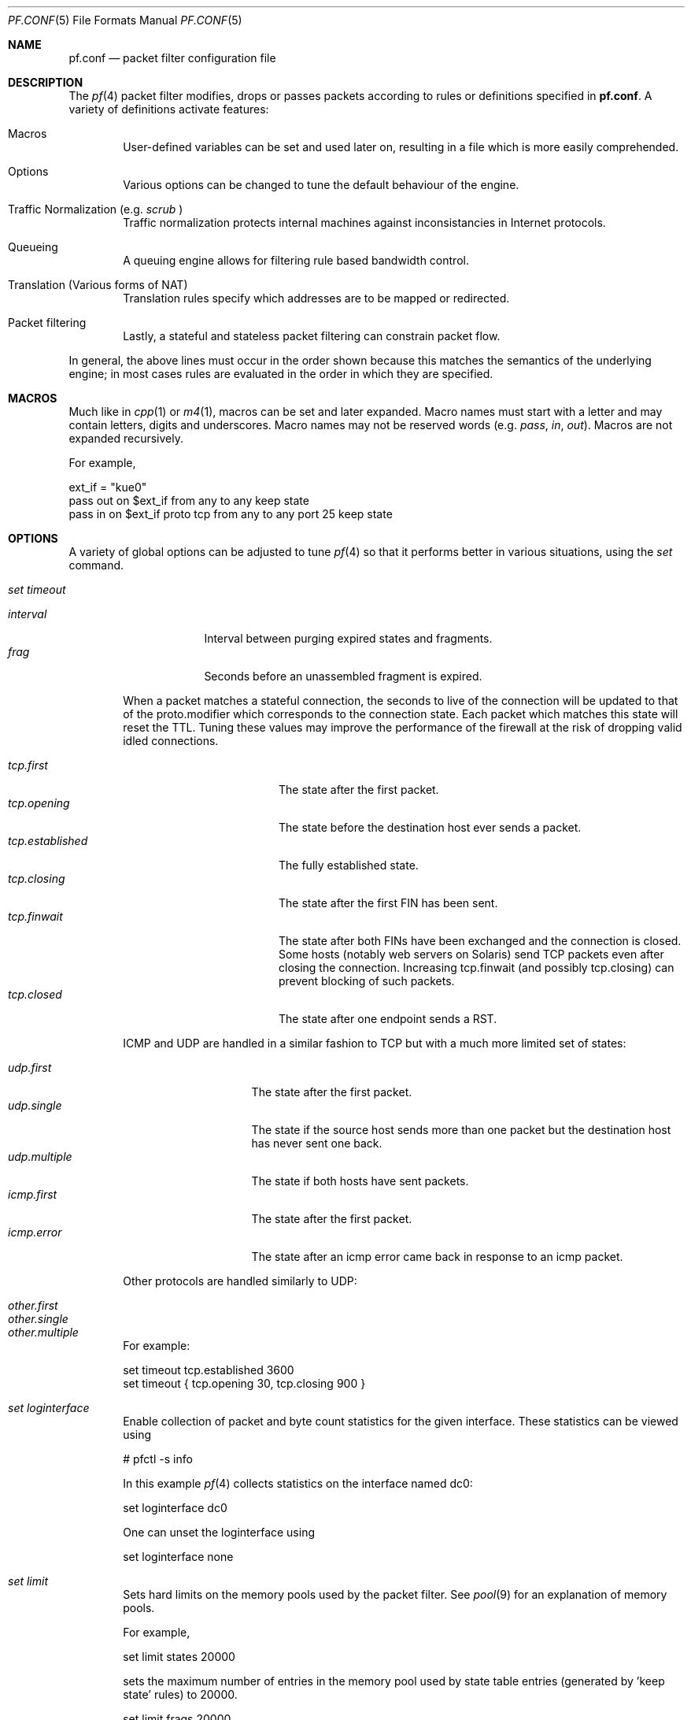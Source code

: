 .\"	$OpenBSD: src/share/man/man5/pf.conf.5,v 1.131 2002/11/28 14:58:58 henning Exp $
.\"
.\" Copyright (c) 2002, Daniel Hartmeier
.\" All rights reserved.
.\"
.\" Redistribution and use in source and binary forms, with or without
.\" modification, are permitted provided that the following conditions
.\" are met:
.\"
.\"    - Redistributions of source code must retain the above copyright
.\"      notice, this list of conditions and the following disclaimer.
.\"    - Redistributions in binary form must reproduce the above
.\"      copyright notice, this list of conditions and the following
.\"      disclaimer in the documentation and/or other materials provided
.\"      with the distribution.
.\"
.\" THIS SOFTWARE IS PROVIDED BY THE COPYRIGHT HOLDERS AND CONTRIBUTORS
.\" "AS IS" AND ANY EXPRESS OR IMPLIED WARRANTIES, INCLUDING, BUT NOT
.\" LIMITED TO, THE IMPLIED WARRANTIES OF MERCHANTABILITY AND FITNESS
.\" FOR A PARTICULAR PURPOSE ARE DISCLAIMED. IN NO EVENT SHALL THE
.\" COPYRIGHT HOLDERS OR CONTRIBUTORS BE LIABLE FOR ANY DIRECT, INDIRECT,
.\" INCIDENTAL, SPECIAL, EXEMPLARY, OR CONSEQUENTIAL DAMAGES (INCLUDING,
.\" BUT NOT LIMITED TO, PROCUREMENT OF SUBSTITUTE GOODS OR SERVICES;
.\" LOSS OF USE, DATA, OR PROFITS; OR BUSINESS INTERRUPTION) HOWEVER
.\" CAUSED AND ON ANY THEORY OF LIABILITY, WHETHER IN CONTRACT, STRICT
.\" LIABILITY, OR TORT (INCLUDING NEGLIGENCE OR OTHERWISE) ARISING IN
.\" ANY WAY OUT OF THE USE OF THIS SOFTWARE, EVEN IF ADVISED OF THE
.\" POSSIBILITY OF SUCH DAMAGE.
.\"
.Dd Nov 19, 2002
.Dt PF.CONF 5
.Os
.Sh NAME
.Nm pf.conf
.Nd packet filter configuration file
.Sh DESCRIPTION
The
.Xr pf 4
packet filter modifies, drops or passes packets according to rules or
definitions specified in
.Nm pf.conf .
A variety of definitions activate features:
.Pp
.Bl -tag -width xxxx
.It Macros
User-defined variables can be set and used later on, resulting in a
file which is more easily comprehended.
.It Options
Various options can be changed to tune the default behaviour of the engine.
.It Traffic Normalization (e.g. Pa scrub No )
Traffic normalization protects internal machines against inconsistancies
in Internet protocols.
.It Queueing
A queuing engine allows for filtering rule based bandwidth control.
.It Translation (Various forms of NAT)
Translation rules specify which addresses are to be mapped or redirected.
.It Packet filtering
Lastly, a stateful and stateless packet filtering can constrain packet flow.
.El
.Pp
In general, the above lines must occur in the order shown because this
matches the semantics of the underlying engine; in most cases rules
are evaluated in the order in which they are specified.
.Pp
.Sh MACROS
Much like in
.Xr cpp 1
or
.Xr m4 1 ,
macros can be set and later expanded.
Macro names must start with a letter and may contain letters, digits
and underscores.
Macro names may not be reserved words (e.g.
.Pa pass ,
.Pa in ,
.Pa out Ns ).
Macros are not expanded recursively.
.Pp
For example,
.Pp
.Bd -literal
    ext_if = "kue0"
    pass out on $ext_if           from any to any         keep state
    pass in  on $ext_if proto tcp from any to any port 25 keep state
.Ed
.Pp
.Sh OPTIONS
A variety of global options can be adjusted to tune
.Xr pf 4
so that it performs better in various situations, using the
.Pa set
command.
.Pp
.Bl -tag -width xxxx
.It Pa set timeout
.Pp
.Bl -tag -width interval -compact
.It Em interval
Interval between purging expired states and fragments.
.It Em frag
Seconds before an unassembled fragment is expired.
.El
.Pp
When a packet matches a stateful connection, the seconds to live of the
connection will be updated to that of the proto.modifier which corresponds
to the connection state.
Each packet which matches this state will reset the TTL.
Tuning these values may improve the performance of the
firewall at the risk of dropping valid idled connections.
.Pp
.Bl -tag -width "tcp.established " -compact
.It Em tcp.first
The state after the first packet.
.It Em tcp.opening
The state before the destination host ever sends a packet.
.It Em tcp.established
The fully established state.
.It Em tcp.closing
The state after the first FIN has been sent.
.It Em tcp.finwait
The state after both FINs have been exchanged and the connection is closed.
Some hosts (notably web servers on Solaris) send TCP packets even after closing
the connection.
Increasing tcp.finwait (and possibly tcp.closing) can prevent blocking of
such packets.
.It Em tcp.closed
The state after one endpoint sends a RST.
.El
.Pp
ICMP and UDP are handled in a similar fashion to TCP but with a much more
limited set of states:
.Pp
.Bl -tag -width "udp.multiple " -compact
.It Em udp.first
The state after the first packet.
.It Em udp.single
The state if the source host sends more than one packet but the destination
host has never sent one back.
.It Em udp.multiple
The state if both hosts have sent packets.
.It Em icmp.first
The state after the first packet.
.It Em icmp.error
The state after an icmp error came back in response to an icmp packet.
.El
.Pp
Other protocols are handled similarly to UDP:
.Pp
.Bl -tag -width "other.multiple " -compact
.It Em other.first
.It Em other.single
.It Em other.multiple
.El
.Pp
For example:
.Pp
.Bd -literal
    set timeout tcp.established 3600
    set timeout { tcp.opening 30, tcp.closing 900 }
.Ed
.It Pa set loginterface
Enable collection of packet and byte count statistics for the given interface.
These statistics can be viewed using
.Bd -literal
    # pfctl -s info
.Ed
.Pp
In this example
.Xr pf 4
collects statistics on the interface named dc0:
.Bd -literal
    set loginterface dc0
.Ed
.Pp
One can unset the loginterface using
.Bd -literal
    set loginterface none
.Ed
.It Pa set limit
Sets hard limits on the memory pools used by the packet filter.
See
.Xr pool 9
for an explanation of memory pools.
.Pp
For example,
.Bd -literal
    set limit states 20000
.Ed
.Pp
sets the maximum number of entries in the memory pool used by state table
entries (generated by 'keep state' rules) to 20000.
.Bd -literal
    set limit frags 20000
.Ed
.Pp
sets the maximum number of entries in the memory pool used for fragment
reassembly (generated by
.Pa scrub
rules) to 20000.
.Pp
These can be combined:
.Bd -literal
    set limit { states 20000, frags 20000 }
.Ed
.It Pa set optimization
Optimize the engine to one of the following network topographies or
environments:
.Pp
.Bl -tag -width "O high-latency " -compact
.It Pa default
A normal network environment.
Suitable for almost all networks.
.It Pa normal
Alias for
.Pa default
.It Em high-latency
A high-latency environment (such as a satellite connection)
.It Pa satellite
Alias for
.Pa high-latency
.It Em aggressive
Aggressively expire connections when they are likely no longer valid.
This can greatly reduce the memory usage of the firewall at the cost of
dropping idle connections early.
.It Em conservative
Extremely conservative settings.
Pains will be taken to avoid dropping legitimate connections at the
expense of greater memory utilization (possibly much greater on a busy
network) and slightly increased processor utilization.
.El
.Pp
For example:
.Pp
.Bd -literal
    set optimization aggressive
.Ed
.It Pa set block-policy
The
.Pa block-policy
option sets the default behaviour for the
.Pa block
action:
.Pp
.Bl -tag -width return -compact
.It Em drop
Packet is dropped silently
.It Em return
TCP packets are dropped with a TCP RST, UDP packets are dropped with an
ICMP UNREACHABLE, and all other packets are dropped silently.
.El
.Pp
For example:
.Pp
.Bd -literal
    set block-policy return
.Ed
.It Pa set require-order
By default
.Xr pfctl 8
enforces an ordering of the ruleset to: options,
.Pa scrub ,
translation,
.Pa queue ,
filter.
Setting this option to
.Pa no
disables this enforcement.
One has to be very careful about the implications of an out of order
ruleset.
.El
.Pp
.Sh TRAFFIC NORMALIZATION
Traffic normalization is used to sanitize packet content in such
a way that there are no ambiguities in packet interpretation on
the receiving side.
Packet normalization is invoked via the
.Pa scrub
directive.
The normalizer does IP fragment reassembly to prevent attacks
that confuse intrusion detection systems by sending overlapping
IP fragments.
.Pp
A few options exist which affect scrub operation:
.Bl -tag -width xxxx
.It Pa no-df
Clears the
.Pa dont-fragment
bit from a matching ip packet.
.It Pa min-ttl <number>
Enforces a minimum ttl for matching ip packets.
.It Pa max-mss <number>
Enforces a maximum mss for matching tcp packets.
.It Pa fragment reassemble
Using scrub rules, fragments can be reassembled by normalization.
In this case, fragments are buffered until they form a complete
packet, and only the completed packet is passed on to the filter.
The advantage is that filter rules have to deal only with complete
packets, and can ignore fragments.
The drawback of caching fragments is the additional memory cost.
But the full reassembly method is the only method that currently works
with NAT.
This is the default behavior of a
.Pa scrub
rule if no fragmentation modifier is supplied.
.It Pa fragment crop
The default fragment reassembly method is expensive, hence the option
to crop is provided.
In this case,
.Xr pf 4
will track the fragments and cache a small range descriptor.
Duplicate fragments are dropped and overlaps are cropped.
Thus data will only occur once on the wire with ambiguities resolving to
the first occurrence.
Unlike the
.Pa fragment reassemble
modifier, fragments are not buffered, they are passed as soon as they
are received.
This reassembly mechanism does not yet work with NAT.
.Pp
.It Pa fragment drop-ovl
This option is similar to the
.Pa fragment crop
modifier except that all overlapping or duplicate fragments will be
dropped and will cause the following corresponding fragments to be
dropped as well.
.El
.Pp
For example,
.Bd -literal
	scrub in on $ext_if all fragment reassemble
.Ed
.Pp
.Sh QUEUEING
Filtering rules can also assign packets to a queue for the purpose of bandwidth
control.
At least two rules are required to configure queues, and later
any packet filtering or rule can reference the defined
queues by name.
The queue name last referenced is where any packets from
.Pa pass
rules will be queued, while for
.Pa block
rules it specifies where any resulting
.Pa icmp
or
.Pa TCP RST
packets should be enqueued.
.Pp
.Pa altq on
specifies on which interface queues will be set up.
The
.Pa scheduler
type is required where currently only CBQ is supported.
.Pa bandwidth
is optional and specifies the maximum rate for all queues on this interface.
.Pa qlimit
is optional and specifies the maximum number of packets in this queue.
.Pa tbrsize
is optional and specifies the token bucket regulator size. If not given,
heuristics based on the interface bandwidth are used.
All queues for this interface have to be listed after
.Pa queue .
.Pp
In the following example, the interface
.Pa dc0
should queue up to 5 Mbit/s in four queues using CBQ.
.Bd -literal
    altq on dc0 scheduler cbq bandwidth 5Mb queue { std, http, mail, ssh }
.Ed
.Pp
Parameters for the queues are specified in
.Pa queue
rules. The queuename must match the definition in the
.Pa altq
rule.
.Pa bandwidth
sets the maximum bitrate that can be processed by this queue.
The value must not exceed the value of the parent queue and can be specified
in absolute and percentage values.
Between queues a
.Pa priority
level can be set.
The range is 0..7 with a default of 1.
Queues with a higher priority level are preferred in the case of overload.
.Pa qlimit
specifies the maximum number of packets in this queue.
The scheduler can get additional parameters with
.Pa cbq( <parameters> No ) .
Parameters are as follows:
.Pp
.Bl -tag -width Fl
.It Em default
Packets not matched by another queue are assigned to this one.
Exactly one default queue is required.
.It Em borrow
The queue can borrow bandwidth from the parent.
.It Em control
Control class packets (RSVP, IGMP, ICMP) are assigned to this queue.
.It Em red
Enables RED (Random Early Detection) on this queue.
RED drops packets with a probability proportional to the average
queue length.
.It Em rio
Enables RIO on this queue. RIO is RED with IN/OUT, thus running
RED two times more then RED would do.
RIO is currently not supported in the GENERIC kernel.
.It Em ecn
Enables ECN (Explicit Congestion Notification) on this queue.
ECN implies RED.
.El
.Pp
Furthermore child queues can be specified like in an
.Pa altq
rule.
.Pp
Following the previous example, this would specify the four referenced
queues, plus a few child queues. The
.Pa tos
field is used to give interactive
.Xr ssh 1
sessions priority over bulk transfers like
.Xr scp 1
and
.Xr sftp 1 Ns .
.Pp
.Bd -literal
    queue std bandwidth 10% cbq(default)
    queue http bandwidth 60% priority 2 cbq(borrow red) \\
        { employees, developers }
    queue  developers bandwidth 75% cbq(borrow)
    queue  employees bandwidth 15%
    queue mail bandwidth 10% priority 0 cbq(borrow ecn)
    queue ssh bandwidth 20% cbq(borrow) { ssh_interactive, ssh_bulk }
    queue  ssh_interactive priority 7
    queue  ssh_bulk priority 0

    block return out on $ext_if inet all queue std
    pass out on dc0 inet proto tcp from $developerhosts to any port 80 \\
	keep state queue developers
    pass out on dc0 inet proto tcp from $employeehosts to any port 80 \\
	keep state queue employees
    pass out on dc0 inet proto tcp from any to any port 22 tos 0x10 \\
	keep state queue ssh_interactive #priority for interactive sessions
    pass out on dc0 inet proto tcp from any to any port 22 tos 0x08 \\
	keep state queue ssh_bulk        #less priority for scp/sftp/...
    pass out on dc0 inet proto tcp from any to any port 25 \\
	keep state queue mail
.Ed
.Pp
Child queues must not exceed the bandwidth definition of the parent.
Relative values are calculated against the bandwidth of the parent queue.
.Pp
.Sh TRANSLATION
Translation rules modify either the source or destination address of all
packets associated with a stateful connection which is automatically created
for packets matching such a rule.
The translation engine modifies the specified address and/or port in the
packet, recalculates IP, TCP and UDP checksums as necessary, and passes it to
the packet filter for evaluation.
.Pp
The state entry created permits
.Xr pf 4
to keep track of the original address for traffic associated with that state
and correctly direct return traffic on that connection.
.Pp
A variety of translation types rules are available with pf:
.Pp
.Bl -tag -width xxxx
.It Em binat
A
.Pa binat
rule specifies a bidirectional mapping between an external IP netblock
and an internal IP netblock.
.It Em nat
A
.Pa nat
rule specifies that IP addresses are to be changed as the packet
traverses the given interface.
This technique allows one or more IP addresses
on the translating host to support network traffic for a larger range of
machines on an "inside" network.
Although in theory any IP address can be used on the inside, it is strongly
recommended that one of the address ranges defined by RFC 1918 be used.
These netblocks are:
.Bd -literal
10.0.0.0    - 10.255.255.255 (all of net 10, i.e., 10/8)
172.16.0.0  - 172.31.255.255 (i.e., 172.16/12)
192.168.0.0 - 192.168.255.255 (i.e., 192.168/16)
.Ed
.It Em rdr
The packet is redirected to another destination and possibly a
different port.
.Pa rdr
rules can optionally specify port ranges instead of single ports.
\'rdr ... port 2000:2999 -> ... port 4000\' redirects ports 2000 to 2999
(including port 2000 and 2999) to the same port 4000.
\'rdr ... port 2000:2999 -> ... port 4000:*\' redirects port 2000 to 4000,
2001 to 4001, ..., 2999 to 4999.
.El
.Pp
In addition to modifying the address, some translation rules may modify
source or destination ports for
.Xr tcp
or
.Xr udp
connections; implicitly in the case of
.Pa nat
rules and explicitly in the case of
.Pa rdr
rules.
Port numbers are never translated with a
.Pa binat
rule.
.Pp
For each packet processed by the translator, the translation rules are
evaluated in sequential order, from first to last.
The first matching rule decides what action is taken.
.Pp
The
.Pa no
option prefixed to a translation rule causes packets to remain untranslated,
much in the same way as
.Pa drop <direction> quick
works in the packet filter.
.Pp
If no rule matches the packet, the default action is to pass the packet
up to the filter unmodified.
Translation occurs before the other filters are applied.
Hence, rules for redirected packets should specify the address and port
after translation.
Translation rules apply only to packets that pass through
the specified interface.
For instance, redirecting port 80 on an external interface to an internal
web server will only work for connections originating from the outside.
Connections to the address of the external interface from local hosts will
not be redirected, since such packets do not actually pass through the
external interface.
Redirections cannot reflect packets back through the interface they arrive
on, they can only be redirected to hosts connected to different interfaces
or to the firewall itself.
.Pp
.Sh PACKET FILTERING
.Xr pf 4
has the ability to
.Pa block
and
.Pa pass
packets based on a variety of attributes of their layer 2 (see
.Xr ip 4
and
.Xr ip6 4 Ns )
and layer 3 (see
.Xr tcp 4 ,
.Xr udp 4 ,
.Xr icmp 4 ,
and
.Xr icmp6 4 Ns )
headers.
In addition, packets which are passed or blocked can be
assigned to queues for the purpose of bandwidth control.
.Pp
For each packet processed by the packet filter, the filter rules are
evaluated in sequential order, from first to last.
The last matching rule decides what action is taken.
.Pp
The following actions can be used in the filter:
.Pp
.Bl -tag -width xxxx
.It Em block
The packet is blocked.
There are a number of ways in which a
.Pa block
rule can behave when blocking a packet. The default behaviour is to
.Pa drop
packets silently, however this can be overridden or made explicit
globally by setting the
.Pa block-policy
option, or on a per-rule basis with the following options:
.Pp
.Bl -tag -width "return-icmp6" -compact -offset indent
.It Em  drop
the packet is silently dropped.
.It Em return-rst
applies only to tcp packets, and issues a TCP RST which closes the
connection.
.It Em return-icmp
.It Em return-icmp6
return ICMP messages for packets which match the rule.
By default this is an ICMP UNREACHABLE message, however the type
of message can be overridden by specifying it as a code or number.
.It Em return
returns a TCP RST for tcp packets, an ICMP UNREACHABLE for UDP packets,
and silently drops all other packets.
.El
.It Em pass
The packet is passed.
.El
.Pp
If no rule matches the packet, the default action is
.Pa pass .
.Pp
To block everything by default and only pass packets
that match explicit rules, one uses
.Bd -literal
    block in all
    block out all
.Ed
.Pp
as the first two rules.
.Sh PARAMETERS
The rule parameters specify for what packets a rule applies.
A packet always comes in on or goes out through one interface.
Most parameters are optional.
If a parameter is specified, the rule only applies to packets with
matching attributes.
Certain parameters can be expressed as lists, in which case
.Xr pfctl 8
generates all needed rule combinations:
.Bl -tag -width xxxx
.It Pa in No or Pa out
The rule applies to incoming or outgoing packets.
Either
.Pa in
or
.Pa out
must be specified.
To cover both directions, two rules are needed.
.It Em log
In addition to the action specified, a log message is generated.
Not only the packet that creates state is logged, but all packets of
the connection.
The logged packets are sent to the
.Xr pflog 4
interface.
This interface is monitored by the
.Xr pflogd 8
logging daemon which dumps the logged packets to the file
.Pa /var/log/pflog
in
.Xr pcap 3
binary format.
.It Em log-all
Used with
.Sq keep state
or
.Sq modulate state
rules.
The same rules as for
.Pa log
regarding
.Xr pflog 4
also apply to
.Pa log-all .
.It Pa quick
If a packet matches a rule which has the
.Sq quick
option set, this rule
is considered the last matching rule, and evaluation of subsequent rules
is skipped.
.It Pa on No <interface>
The rule applies only to packets coming in on or going out through this
particular interface.
.It <af>
The rule applies only to packets of this address family.
Supported values are inet and inet6.
.It Pa proto No <protocol>
The rule applies only to packets of this protocol.
Common protocols used here are tcp, udp, icmp and ipv6-icmp.
.It Pa from <source> port <source> to <dest> port <dest>
The rule applies only to packets with the specified source and destination
addresses/ports.
.Pp
Addresses can be specified in CIDR notation (matching netblocks), as
symbolic host names or interface names, or as any of the following keywords:
.Pp
.Bl -tag -width no-route -compact
.It Em any
means any address;
.It Em no-route
means any address which is not currently routable.
.El
.Pp
Host name resolution and interface to address translation are done at
rule set load-time.
When the address of an interface (or host name) changes (by DHCP or PPP,
for instance), the rule set must be reloaded for the change to be reflected
in the kernel.
Interface names surrounded by parentheses cause an automatic update of
the rule whenever the referenced interface changes its address.
Reloading the rule set is not required in this case.
.Pp
Ports can be specified using these operators
.Bd -literal
    = (equal), != (unequal), < (lesser), <= (lesser or equal),
    > (greater), >= (greater or equal),
    >< (range) and <> (except range).
.Ed
.Pp
>< and <> are binary operators (they take two arguments), and the range
does not include the limits, for instance:
.Bl -tag -width Fl
.It Em port 2000 >< 2004
means
.Sq all ports > 2000 and < 2004 ,
hence ports 2001, 2002 and 2003.
.It Em port 2000 <> 2004
means
.Sq all ports < 2000 or > 2004 ,
hence ports 1-1999 and 2005-65535.
.El
.Pp
The host and port specifications are optional, as the following examples
show:
.Bd -literal
    pass in all
    pass in from any to any
    pass in proto tcp from any port <= 1024 to any
    pass in proto tcp from any to any port 25
    pass in proto tcp from 10.0.0.0/8 port > 1024 to \\
	! 10.1.2.3 port != 22
.Ed
.It Pa user <user> group <group>
The rule only applies to packets of sockets owned by the specified user
and group.
For outgoing connections initiated from the firewall, this is the user
that opened the connection.
For incoming connections to the firewall itself, this is the user that
listens on the destination port.
For forwarded connections, where the firewall is not a connection endpoint,
the user and group are
.Pa unknown .
.Pp
All packets, both outgoing and incoming, of one connection are associated
with the same user and group.
Only TCP and UDP packets can be associated with users, for other protocols
these parameters are ignored.
.Pp
User and group refer to the effective (as opposed to the real) IDs, in
case the socket is created by a setuid/setgid process.
User and group IDs are stored when a socket is created;
when a process creates a listening socket as root (for instance, by
binding to a privileged port) and subsequently changes to another
user ID (to drop privileges), the credentials will remain root.
.Pp
User and group IDs can be specified as either numbers or names, the
syntax is similar to the one for ports.
The value
.Pa unknown
matches packets of forwarded connections.
.Pa unknown
can only be used with operators = and !=, other constructs
like 'user >= unknown' are invalid.
Forwarded packets with unknown user and group ID match only rules
that explicitly compare against
.Pa unknown
with operator = or !=, for instance 'user >= 0' does not match
forwarded packets.
The following example allows only selected users to open outgoing
connections:
.Bd -literal
    block out proto { tcp, udp } all
    pass  out proto { tcp, udp } all \\
	user { < 1000, dhartmei } keep state
.Ed
.It Pa flags <a>/<b> | /<b>
The rule only applies to TCP packets that have the flags <a> set
out of set <b>.
Flags not specified in <b> are ignored.
If <b> is not set, all flags are specified.
The flags are: (F)IN, (S)YN, (R)ST, (P)USH, (A)CK, (U)RG, (E)CE, and C(W)R.
.Bl -tag -width Fl
.It Em flags S/S
Flag SYN is set.
The other flags are ignored.
.It Em flags S/SA
Of SYN and ACK, exactly SYN is set.
SYN, SYN+PSH, SYN+RST match, but SYN+ACK, ACK and ACK+RST do not.
This is more restrictive than the previous example.
.It Em flags /SFRA
If the first set is not specified, it defaults to none.
All of SYN, FIN, RST and ACK must be unset.
.El
.It Pa icmp-type <type> code <code> and ipv6-icmp-type <type> code <code>
The rule only applies to ICMP or ICMPv6 packets with the specified type
and code.
This parameter is only valid for rules that cover protocols icmp or
ipv6-icmp.
The protocol and the icmp type indicator (icmp-type or ipv6-icmp-type)
must match.
.It Pa allow-opts
By default, packets which contain IP options are blocked.
When
.Pa allow-opts
is specified for a
.Pa pass
rule, packets that pass the filter based on that rule (last matching)
do so even if they contain IP options.
For packets that match state, the rule that initially created the
state is used.
The implicit
.Pa pass
rule that is used when a packet does not match any rules does not
allow IP options.
.It Pa label <string>
Adds a label (name) to the rule, which can be used to identify the rule.
For instance,
.Pa pfctl -s labels
shows per-rule statistics for rules that have labels.
.Pp
The following macros can be used in labels:
.Pp
.Bl -tag -width $srcaddr -compact -offset indent
.It Em $if
the interface.
.It Em $srcaddr
the source IP address.
.It Em $dstaddr
the destination IP address.
.It Em $srcport
the source port specification.
.It Em $dstport
the destination port specification.
.It Em $proto
the protocol name.
.It Em $nr
the rule number.
.El
.Pp
For example:
.Pp
.Bd -literal
    ips = "{ 1.2.3.4, 1.2.3.5 }"
    pass in proto tcp from any to $ips port >1023 \\
	label "$dstaddr:$dstport"
.Ed
.Pp
expands to
.Bd -literal
    pass in proto tcp from any to 1.2.3.4 port >1023 \\
	label "1.2.3.4:>1023"
    pass in proto tcp from any to 1.2.3.5 port >1023 \\
	label "1.2.3.5:>1023"
.Ed
.Pp
Variable expansion takes place at configuration file parse time.
.It Pa queue <string>
Packets matching this rule will be assigned to the specified queue.
See QUEUE RULES for setup details.
.Pp
For example:
.Pp
.Bd -literal
    pass in proto tcp from any to any port 25 queue mail
.Ed
.El
.Pp
.Sh ROUTING
If a packet matches a rule with a route option set, the packet filter will
route the packet according to the type of route option.
When such a rule creates state, the route option is also applied to all
packets matching the same connection.
.Bl -tag -width xxxx
.It Pa fastroute
The
.Pa fastroute
option does a normal route lookup to find the next hop for the packet.
.It Pa route-to
The
.Pa route-to
option routes the packet to the specified interface with an optional address
for the next hop.
When a
.Pa route-to
rule creates state, only packets that pass in the same direction as the
filter rule specifies will be routed in this way.
Packets passing in the opposite direction (replies) are not affected
and routed normally.
.It Pa reply-to
The
.Pa reply-to
option is similar to
.Pa route-to
but routes packets that pass in the opposite direction (replies) to the
specified interface.
Opposite direction is only defined in context of a state entry, and
.Pa route-to
is useful only in rules that create state.
It can be used on systems with multiple external connections to
route all outgoing packets of a connection through the interface
the incoming connection arrived through (symmetric routing enforcement).
.It Pa dup-to
The
.Pa dup-to
option creates a duplicate of the packet and routes it like
.Pa route-to.
The original packet gets routed as it normally would.
.El
.Pp
.Sh POOL OPTIONS
For
.Pa nat
and
.Pa rdr
rules, (as well as for the
.Pa route-to ,
.Pa reply-to
and
.Pa dup-to
rule options) for which there is a single redirection address which has a
subnet mask smaller than 32 for IPv4 or 128 for IPv6 (more than one IP
address), a variety of different methods for assigning this address can be
used:
.Bl -tag -width xxxx
.It Em bitmask
The
.Pa bitmask
option applies the network portion of the redirection address to the address
to be modified (source with nat, destination with rdr).
.It Em random
The
.Pa random
option selects an address at random within the defined block of addresses.
.It Em source-hash
The
.Pa source-hash
option uses a hash of the source address to determine the redirection address,
ensuring that the redirection address is always the same for a given source. An
optional key can be specified after this keyword either in hex or as a string;
by default pfctl randomly generates a key for source-hash every time the
ruleset is reloaded.
.It Em round-robin
The
.Pa round-robin
option loops through the redirection address(s).
.Pp
When more than one redirection address is specified,
.Pa round-robin
is the only permitted pool type.
.It Pa static-port
With
.Pa nat
rules, the
.Pa static-port
option prevents
.Xr pf 4
from modifying the source port on tcp and udp packets.
.El
.Sh STATEFUL INSPECTION
.Xr pf 4
is a stateful packet filter, which means it can track the state of
a connection.
Instead of passing all traffic to port 25, for instance, one can pass
only the initial packet and keep state.
.Pp
If a packet matches a pass ... keep state rule, the filter creates
a state for this connection and automatically lets pass all following
packets of that connection.
.Pp
Before any rules are evaluated, the filter checks whether the packet
matches any state.
If it does, the packet is passed without evaluation of any rules.
.Pp
States are removed after the connection is closed or has timed out.
.Pp
This has several advantages.
Comparing a packet to a state involves checking its sequence numbers.
If the sequence numbers are outside the narrow windows of expected
values, the packet is dropped.
This prevents spoofing attacks, where the attacker sends packets with
a fake source address/port but does not know the connection's sequence
numbers.
.Pp
Also, looking up states is usually faster than evaluating rules.
If one has 50 rules, all of them are evaluated sequentially in O(n).
Even with 50000 states, only 16 comparisons are needed to match a
state, since states are stored in a binary search tree that allows
searches in O(log2 n).
.Pp
For instance:
.Bd -literal
    block out all
    block in  all
    pass out proto tcp from any to any         flags S/SA keep state
    pass in  proto tcp from any to any port 25 flags S/SA keep state
.Ed
.Pp
This rule set blocks everything by default.
Only outgoing connections and incoming connection to port 25 are allowed.
The inital packet of each connection has the SYN flag set, will be passed
and creates state.
All further packets of these connections are passed if they match a state.
.Pp
Specifying flags S/SA restricts state creation to the initial SYN
packet of the TCP handshake.
One can also be less restrictive, and allow state creation from
intermediate
.Pq non-SYN
packets.
This will cause
.Xr pf 4
to synchronize to existing connections, for instance
if one flushes the state table.
.Pp
For UDP, which is stateless by nature, keep state will create state
as well.
UDP packets are matched to states using only host addresses and ports.
.Pp
ICMP messages fall in two categories: ICMP error messages, which always
refer to a TCP or UDP packet, are matched against the refered to connection.
If one keeps state on a TCP connection, and an ICMP source quench message
referring to this TCP connection arrives, it will be matched to the right
state and get passed.
.Pp
For ICMP queries, keep state creates an ICMP state, and
.Xr pf 4
knows how to match ICMP replies to states.
For example,
.Bd -literal
    pass out inet proto icmp all icmp-type echoreq keep state
.Ed
.Pp
allows echo requests,
e.g as created by
.Xr ping 8 ,
out, creates state, and matches incoming echo replies correctly to states.
.Pp
Note:
.Pa nat No or Pa rdr
rules implicitly create state for connections.
.Sh STATE MODULATION
Much of the security derived from TCP is attributable to how well the
initial sequence numbers (ISNs) are chosen.
Some popular stack implementations choose
.Cm very
poor ISNs and thus are normally susceptible to ISN prediction exploits.
By applying a "modulate state" rule to a TCP connection,
.Xr pf 4
will create a high quality random sequence number for each connection
endpoint.
.Pp
The "modulate state" directive implicitly keeps state on the rule and is
only applicable to TCP connections.
.Pp
For instance:
.Bd -literal
    block out all
    block in  all
    pass out proto tcp from any to any                    modulate state
    pass in  proto tcp from any to any port 25 flags S/SA modulate state
.Ed
.Pp
Caveat:  If
.Xr pf 4
picks up an already established connection
.Po
the firewall was rebooted, the state table was flushed, ...
.Pc
it will not be able to safely modulate the state of that connection.
.Xr pf 4
will fall back and operate as if "keep state" was specified instead.
Without this fallback, modulation would cause each host to
think that the other end had somehow lost sync.
.Pp
Caveat:  If the state table is flushed or the firewall is rebooted,
currently modulated connections can not be continued or picked
up again by the firewall.
State modulation causes the firewall to phase
shift the sequencing of each side of a connection
.Po
add a random number to each side.
.Pc
Both sides of the connection will notice, that its peer has suddenly
shifted its sequence by a random amount.
Neither side
will be able to recover and the connection will stall and eventually close.
.Sh STATEFUL TRACKING OPTIONS
Both
.Pa keep state
and
.Pa modulate state
support the following options:
.Pp
.Bl -tag -width timeout_seconds -compact
.It Em max number
Limits the number of concurrent states the rule may create.
When this limit is reached, further packets matching the rule that would
create state are dropped, until existing states time out.
.It Em timeout seconds
Changes the timeout values used for states created by this rule.
For a list of all valid timeout names, see
.Xr pfctl 8 .
.El
.Pp
Multiple options can be specified, separated by commas:
.Bd -literal
    pass in proto tcp from any to any port www flags S/SA \\
        keep state (max 100, tcp.established 60, tcp.closing 5)
.Ed
.Sh BLOCKING SPOOFED TRAFFIC
"Spoofing" is the faking of IP addresses, typically for malicious
purposes.
The
.Pa antispoof
directive expands to a set of filter rules which will block all
traffic with a source IP from the network(s) directly connected
to the specified interface(s) from entering the system through
any other interface.
.Pp
For example, the line
.Bd -literal
    antispoof for lo0
.Ed
.Pp
expands to
.Bd -literal
    block in on ! lo0 inet from 127.0.0.1/8 to any
    block in on ! lo0 inet6 from ::1 to any
.Ed
.Pp
For non-loopback interfaces, there are additional rules to block incoming
packets with a source IP address identical to the interface's IP(s).
For example, assuming the interface wi0 had an IP address of 10.0.0.1 and a
netmask of 255.255.255.0,
the line
.Bd -literal
    antispoof for wi0 inet
.Ed
.Pp
expands to
.Bd -literal
    block in on ! wi0 inet from 10.0.0.1/24 to any
    block in inet from 10.0.0.1 to any
.Ed
.Pp
Caveat: Rules created by the
.Pa antispoof
directive interfere with packets sent over loopback interfaces
to local addresses.
One should pass these explicitly.
.Sh FRAGMENT HANDLING
The size of IP datagrams (packets) can be significantly larger than the
the maximum transmission unit (MTU) of the network.
In cases when it is necessary or more efficient to send such large packets,
the large packet will be fragmented into many smaller packets that will each
fit onto the wire.
Unfortunately for a firewalling device, only the first logical fragment will
contain the necessary header information for the subprotocol that allows
.Xr pf 4
to filter on things such as TCP ports or to perform NAT.
.Pp
Besides the use of
.Pa scrub
rules as described in
.Pa TRAFFIC NORMALIZATION
above, there are three options for handling fragments in the packet filter
.Pp
The alternative is to filter individual fragments with filter rules.
If no
.Pa scrub
rule applies to a fragment, it is passed to the filter.
Filter rules with matching IP header parameters decide whether the
fragment is passed or blocked, in the same way as complete packets
are filtered.
Without reassembly, fragments can only be filtered based on IP header
fields (source/destination address, protocol), since subprotocol header
fields are not available (TCP/UDP port numbers, ICMP code/type).
The
.Pa fragment
option can be used to restrict filter rules to apply only to
fragments but not complete packets.
Filter rules without the
.Pa fragment
option still apply to fragments, if they only specify IP header fields.
For instance, the rule
.Pp
.Bd -literal
    pass in proto tcp from any to any port 80
.Ed
.Pp never applies to a fragment, even if the fragment is part of a TCP
packet with destination port 80, because without reassembly, this information
is not available for each fragment.
This also means that fragments cannot create new or match existing
state table entries, which makes stateful filtering and address
translations (NAT, redirection) for fragments impossible.
.Pp
It's also possible to reassemble only certain fragments by specifying
source or destination addresses or protocols as parameters in scrub
rules.
.Pp
In most cases, the benefits of reassembly outweigh the additional
memory cost, and it's recommended to use scrub rules to reassemble
all fragments via the
.Pa fragment reassemble
modifier.
.Pp
The memory allocated for fragment caching can be limited using
.Xr pfctl 8 .
Once this limit is reached, fragments that would have to be cached
are dropped until other entries time out. The timeout value can
also be adjusted.
.Pp
Currently, only IPv4 fragments are supported and IPv6 fragments
are blocked unconditionally.
.Sh TRANSLATION EXAMPLES
This example maps incoming requests on port 80 to port 8080, on
which Apache Tomcat is running (say Tomcat is not run as root,
therefore lacks permission to bind to port 80).
.Bd -literal
# map tomcat on 8080 to appear to be on 80
rdr on ne3 proto tcp from any to any port 80 -> 127.0.0.1 port 8080
.Ed
.Pp
In the example below, vlan12 is configured for the 192.168.168.1;
the machine translates all packets coming from 192.168.168.0/24 to 204.92.77.111
when they are going out any interface except vlan12.
This has the net effect of making traffic from the 192.168.168.0/24
network appear as though it is the Internet routeable address
204.92.77.111 to nodes behind any interface on the router except
for the nodes on vlan12.
(Thus, 192.168.168.1 can talk to the 192.168.168.0/24 nodes.)
.Bd -literal
nat on ! vlan12 from 192.168.168.0/24 to any -> 204.92.77.111
.Ed
.Pp
In the example below, fxp1 is the outside interface; the machine sits between a
fake internal 144.19.74.* network, and a routable external IP of 204.92.77.100.
The
.Pa no nat
rule excludes protocol AH from being translated.
.Bd -literal
# NO NAT
no nat on fxp1 proto ah from 144.19.74.0/24 to any
nat on fxp1 from 144.19.74.0/24 to any -> 204.92.77.100
.Ed
.Pp
In the example below, fxp0 is the internal interface.
Packets bound
for one specific server, as well as those generated by the sysadmins
are not proxied, all other connections are.
.Bd -literal
# NO RDR
no rdr on fxp0 from any        to $server port 80
no rdr on fxp0 from $sysadmins to any     port 80
   rdr on fxp0 from any        to any     port 80 -> 127.0.0.1 port 80
.Ed
.Pp
This longer example uses both a NAT and a redirection.
Interface kue0 is the outside interface, and its external address is
157.161.48.183.
Interface fxp0 is the inside interface, and we are running
.Xr ftp-proxy 8
listening for outbound ftp sessions captured to port 8081.
.Bd -literal
# NAT
# translate outgoing packets' source addresses (any protocol)
# in this case, any address but the gateway's external address is mapped
nat on kue0 inet from ! (kue0) to any -> (kue0)

# NAT PROXYING
# map outgoing packets' source port to an assigned proxy port instead of
# an arbitrary port
# in this case, proxy outgoing isakmp with port 500 on the gateway
nat on kue0 inet proto udp from any port = isakmp to any -> (kue0) \\
        port 500

# BINAT
# translate outgoing packets' source address (any protocol)
# translate incoming packets' destination address to an internal machine
# (bidirectional)
binat on kue0 from 10.1.2.150 to any -> (kue0)

# RDR
# translate incoming packets' destination addresses
# as an example, redirect a TCP and UDP port to an internal machine
rdr on kue0 inet proto tcp from any to (kue0) port 8080 -> 10.1.2.151 \\
        port 22
rdr on kue0 inet proto udp from any to (kue0) port 8080 -> 10.1.2.151 \\
        port 53

# RDR
# translate outgoing ftp control connections to send them to localhost
# for proxying with ftp-proxy(8) running on port 8081
rdr on fxp0 proto tcp from any to any port 21 -> 127.0.0.1 port 8081
.Ed
.Sh FILTER EXAMPLES
.Bd -literal
# The external interface is kue0
# (157.161.48.183, the only routable address)
# and the private network is 10.0.0.0/8, for which we are doing NAT.

# use a macro for the interface name, so it can be changed easily
ext_if = "kue0"

# normalize all incoming traffic
scrub in on $ext_if all fragment reassemble

# block and log everything by default
block             out log on $ext_if           all
block             in  log on $ext_if           all
block return-rst  out log on $ext_if proto tcp all
block return-rst  in  log on $ext_if proto tcp all
block return-icmp out log on $ext_if proto udp all
block return-icmp in  log on $ext_if proto udp all

# block anything coming from source we have no back routes for
block in from no-route to any

# block and log outgoing packets that do not have our address as source,
# they are either spoofed or something is misconfigured (NAT disabled,
# for instance), we want to be nice and do not send out garbage.
block out log quick on $ext_if from ! 157.161.48.183 to any

# silently drop broadcasts (cable modem noise)
block in quick on $ext_if from any to 255.255.255.255

# block and log incoming packets from reserved address space and invalid
# addresses, they are either spoofed or misconfigured, we cannot reply to
# them anyway (hence, no return-rst).
block in log quick on $ext_if from { 10.0.0.0/8, 172.16.0.0/12, \\
        192.168.0.0/16, 255.255.255.255/32 } to any

# ICMP

# pass out/in certain ICMP queries and keep state (ping)
# state matching is done on host addresses and ICMP id (not type/code),
# so replies (like 0/0 for 8/0) will match queries
# ICMP error messages (which always refer to a TCP/UDP packet) are
# handled by the TCP/UDP states
pass out on $ext_if inet proto icmp all icmp-type 8 code 0 keep state
pass in  on $ext_if inet proto icmp all icmp-type 8 code 0 keep state

# UDP

# pass out all UDP connections and keep state
pass out on $ext_if proto udp all keep state

# pass in certain UDP connections and keep state (DNS)
pass in on $ext_if proto udp from any to any port domain keep state

# TCP

# pass out all TCP connections and modulate state
pass out on $ext_if proto tcp all modulate state

# pass in certain TCP connections and keep state (SSH, SMTP, DNS, IDENT)
pass in on $ext_if proto tcp from any to any port { ssh, smtp, domain, \\
        auth } flags S/SA keep state

# pass in data mode connections for ftp-proxy running on this host.
# (see ftp-proxy(8) for details)
pass in on $ext_if proto tcp from any to 157.161.48.183 port >= 49152 \\
        flags S/SA keep state

.Ed
.Sh GRAMMAR
Syntax for
.Nm
in BNF:
.Bd -literal
line           = ( option | pf_rule | nat_rule | binat_rule | rdr_rule |
		 antispoof_rule | altq_rule | queue_rule )

option         = set ( [ "timeout" ( timeout | "{" timeout-list "}" ) ] |
                 [ "optimization" [ "default" | "normal" |
		 "high-latency" | "satellite" |
		 "aggressive" | "conservative" ] ]
                 [ "limit" ( limit | "{" limit-list "}" ) ] |
                 [ "loginterface" ( interface-name | "none" ) ] |
                 [ "block-policy" ( "drop" | "return" ) ] |
                 [ "require-order" ( "yes" | "no" ) ] ).

pf_rule        = action ( "in" | "out" )
                 [ "log" | "log-all" ] [ "quick" ]
                 [ "on" ifspec ] [ route ] [ af ] [ protospec ]
                 hosts
                 [ user ] [ group ] [ flags ]
                 [ icmp-type | ipv6-icmp-type ] [ tos ]
                 [ ( "keep" | "modulate" ) "state" [ "(" state-opts ")" ] ]
                 [ "fragment" ] [ "no-df" ] [ "min-ttl" number ]
                 [ "max-mss" number ] [ fragmentation ] [ "allow-opts" ]
                 [ "label" string ] .

nat_rule       = [ "no" ] "nat" "on" ifspec  [ af ] [ protospec ] hosts
		 "from" ipspec "to" ipspec [ portspec ]
		 [ "->" ( redirhost | "{" redirhost-list "}" )
		 [ portspec ] ] [ pooltype ] [ "static-port" ].

binat_rule     = [ "no" ] "binat" "on" interface-name [ af ]
		 [ "proto" ( proto-name | proto-number ) ]
		 "from" address [ "/" mask-bits ] "to" ipspec
		 [ "->" address [ "/" mask-bits ] ] .

rdr_rule       = [ "no" ] "rdr" "on" ifspec [ af ] [ protospec ]
		 "from" ipspec "to" ipspec [ portspec ]
		 [ "->" ( redirhost | "{" redirhost-list "}" )
		 [ portspec ] ] [ pooltype ] .

antispoof_rule = "antispoof" [ "log" ] [ "quick" ]
		 "for" ( interface-name | "{" interface-list "}" )
		 [ af ] .

altq_rule      = "altq" "on" interface-name "scheduler" "cbq"
		 [ "bandwidth" number ( "b" | "Kb" | "Mb" | "Gb" ) ]
		 [ "qlimit" number ] [ "tbrsize" number ]
		 "queue" ( string | "{" queue-list "}" ) .

queue_rule     = "queue" string "bandwidth" number
		 ( "b" | "Kb" | "Mb" | "Gb" | "%" )
		 [ "priority" number ] [ "qlimit" number ] [ cbq-def ]
	         [ string | "{" queue-list "}" ] .

action         = "pass" | "block" [ return ] | "scrub" .
return         = "drop" |
                 "return" |
                 "return-rst" [ "(" "ttl" number ")" ] |
                 "return-icmp" [ "(" icmpcode ["," icmp6code ] ")" ] |
                 "return-icmp6" [ "(" icmp6code ")" ] .
icmpcode	= ( icmp-code-name | icmp-code-number ) .
icmp6code	= ( icmp6-code-name | icmp6-code-number ) .

ifspec         = ( [ "!" ] interface-name ) | "{" interface-list "}"
interface-list = [ "!" ] interface-name [ [ "," ] interface-list ] .
route          = "fastroute" |
                 ( "route-to" | "reply-to" | "dup-to" )
		 ( routehost | "{" routehost-list "}" )
		 [ pooltype ] .
af	       = "inet" | "inet6" .

protospec      = "proto" ( proto-name | proto-number |
		 "{" proto-list "}" ) .
proto-list     = ( proto-name | proto-number ) [ [ "," ] proto-list ] .

hosts          = "all" |
                 "from" ( "any" | "no-route" | "self" | host |
                 "{" host-list "}" ) [ port ]
                 "to"   ( "any" | "no-route" | "self" | host |
                 "{" host-list "}" ) [ port ] .

ipspec         = "any" | host | "{" host-list "}" .
host           = [ "!" ] address [ "/" mask-bits ] .
redirhost      = address [ "/" mask-bits ] .
routehost      = ( interface-name [ address [ "/" mask-bits ] ] )
address        = ( interface-name | "(" interface-name ")" | host-name |
                 ipv4-dotted-quad | ipv6-coloned-hex ) .
host-list      = host [ [ "," ] host-list ] .
redirost-list  = redirhost [ [","] redirhost-list ] .
routehost-list = routehost [ [","] routehost-list ] .

port           = "port" ( unary-op | binary-op | "{" op-list "}" ) .
portspec       = "port" ( number | name ) [ ":" ( "*" | number | name ) ] .
user           = "user" ( unary-op | binary-op | "{" op-list "}" ) .
group          = "group" ( unary-op | binary-op | "{" op-list "}" ) .

unary-op       = [ "=" | "!=" | "<" | "<=" | ">" | ">=" ]
                 ( name | number ) .
binary-op      = number ( "<>" | "><" ) number .
op-list        = ( unary-op | binary-op ) [ [ "," ] op-list ] .

flags          = "flags" ( flag-set | flag-set "/" flag-set |
                           "/" flag-set ) .
flag-set       = [ "F" ] [ "S" ] [ "R" ] [ "P" ] [ "A" ] [ "U" ] [ "E" ]
                 [ "W" ] .

icmp-type      = "icmp-type" ( icmp-type-code | "{" icmp-list "}" ) .
ipv6-icmp-type = "ipv6-icmp-type" ( icmp-type-code | "{" icmp-list "}" ) .
icmp-type-code = ( icmp-type-name | icmp-type-number )
                 [ "code" ( icmp-code-name | icmp-code-number ) ] .
icmp-list      = icmp-type-code [ [ "," ] icmp-list ] .

tos            = "tos" ( "lowdelay" | "throughput" | "reliability" |
                 [ "0x" ] number ) .

state-opts     = state-opt [ [ "," ] state-opts ] .
state-opt      = ( "max" number ) | ( timeout seconds ) .

fragmentation  = [ "fragment reassemble" | "fragment crop" |
                 "fragment drop-ovl" ] .

timeout-list   = timeout [ [ "," ] timeout-list ] .
timeout        = ( "tcp.first" | "tcp.opening" | "tcp.established" |
                 "tcp.closing" | "tcp.finwait" | "tcp.closed" |
                 "udp.first" | "udp.single" | "udp.multiple" |
                 "icmp.first" | "icmp.error" |
                 "other.first" | "other.multiple" ) seconds .
seconds        = number .

limit-list     = limit [ [ "," ] limit-list ] .
limit          = ( "states" | "frags" ) number .

pooltype       = ( "bitmask" | "random" |
		 "source-hash" [ ( hex-key | string-key ) ] |
		 "round-robin" ) .

queue-list     = string [ [ "," ] string ] .
cbq-def        = "cbq" [ "(" cbq-type [ [ "," ] cbq-type ] ")" ] .
cbq-type       = ( "default" | "control" | "borrow" |
		 "red" | "ecn" | "rio" ) .

.Ed
.Sh FILES
.Bl -tag -width "/etc/protocols" -compact
.It Pa /etc/hosts
Host name database
.It Pa /etc/pf.conf
Default location of the ruleset file
.It Pa /etc/protocols
Protocol name database
.It Pa /etc/services
Service name database
.It Pa /usr/share/pf
Example rulesets
.El
.Sh SEE ALSO
.Xr pf 4 ,
.Xr hosts 5 ,
.Xr protocols 5 ,
.Xr services 5 ,
.Xr ftp-proxy 8 ,
.Xr pfctl 8 ,
.Xr pflogd 8 ,
.Xr ip 4 ,
.Xr ip6 4 ,
.Xr tcp 4 ,
.Xr udp 4 ,
.Xr icmp 4 ,
.Xr icmp6 4
.Sh HISTORY
The
.Nm
file format appeared in
.Ox 3.0 .
